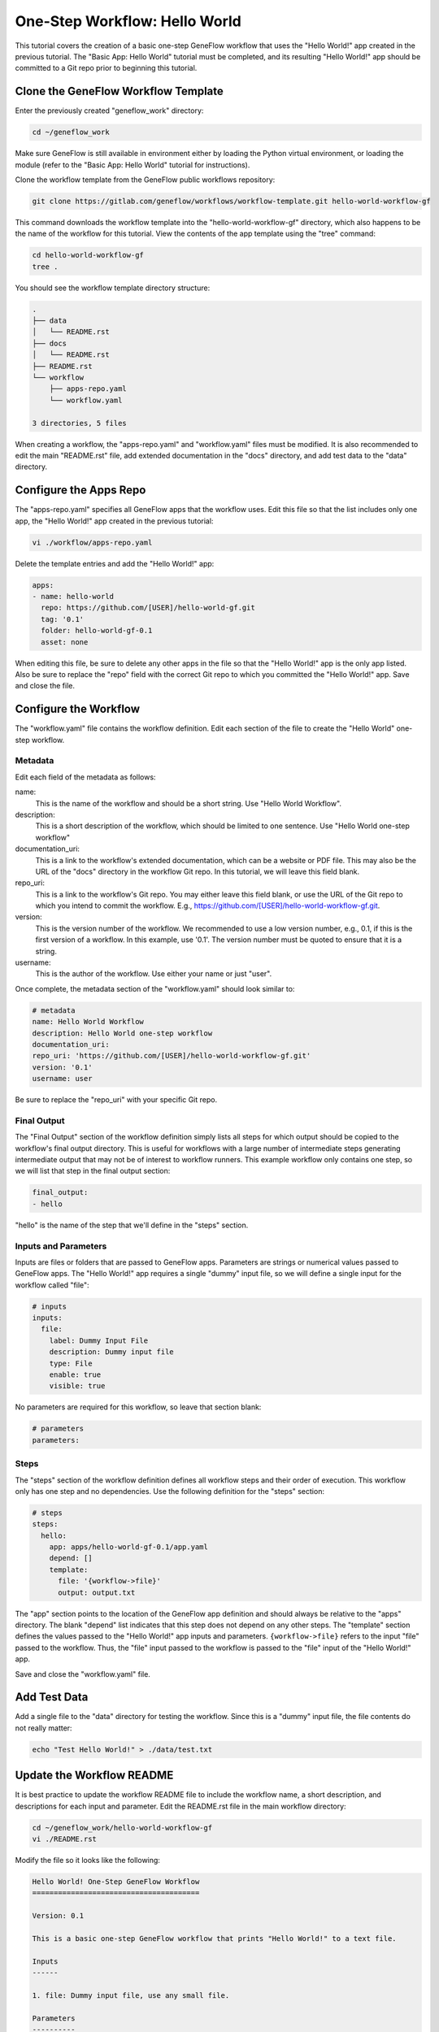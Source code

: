 .. one-step-workflow

One-Step Workflow: Hello World
==============================

This tutorial covers the creation of a basic one-step GeneFlow workflow that uses the "Hello World!" app created in the previous tutorial. The "Basic App: Hello World" tutorial must be completed, and its resulting "Hello World!" app should be committed to a Git repo prior to beginning this tutorial.

Clone the GeneFlow Workflow Template
------------------------------------

Enter the previously created "geneflow_work" directory:

.. code-block:: text

    cd ~/geneflow_work

Make sure GeneFlow is still available in environment either by loading the Python virtual environment, or loading the module (refer to the "Basic App: Hello World" tutorial for instructions).

Clone the workflow template from the GeneFlow public workflows repository:

.. code-block:: text

    git clone https://gitlab.com/geneflow/workflows/workflow-template.git hello-world-workflow-gf

This command downloads the workflow template into the "hello-world-workflow-gf" directory, which also happens to be the name of the workflow for this tutorial. View the contents of the app template using the "tree" command:

.. code-block:: text

    cd hello-world-workflow-gf
    tree .

You should see the workflow template directory structure:

.. code-block:: text

    .
    ├── data
    │   └── README.rst
    ├── docs
    │   └── README.rst
    ├── README.rst
    └── workflow
        ├── apps-repo.yaml
        └── workflow.yaml

    3 directories, 5 files

When creating a workflow, the "apps-repo.yaml" and "workflow.yaml" files must be modified. It is also recommended to edit the main "README.rst" file, add extended documentation in the "docs" directory, and add test data to the "data" directory. 

Configure the Apps Repo
-----------------------

The "apps-repo.yaml" specifies all GeneFlow apps that the workflow uses. Edit this file so that the list includes only one app, the "Hello World!" app created in the previous tutorial:

.. code-block:: text

    vi ./workflow/apps-repo.yaml

Delete the template entries and add the "Hello World!" app:

.. code-block:: yaml

    apps:
    - name: hello-world
      repo: https://github.com/[USER]/hello-world-gf.git
      tag: '0.1'
      folder: hello-world-gf-0.1
      asset: none

When editing this file, be sure to delete any other apps in the file so that the "Hello World!" app is the only app listed. Also be sure to replace the "repo" field with the correct Git repo to which you committed the "Hello World!" app. Save and close the file.

Configure the Workflow
----------------------

The "workflow.yaml" file contains the workflow definition. Edit each section of the file to create the "Hello World" one-step workflow.

Metadata
~~~~~~~~

Edit each field of the metadata as follows:

name:
  This is the name of the workflow and should be a short string. Use "Hello World Workflow".

description:
  This is a short description of the workflow, which should be limited to one sentence. Use "Hello World one-step workflow"

documentation_uri:
  This is a link to the workflow's extended documentation, which can be a website or PDF file. This may also be the URL of the "docs" directory in the workflow Git repo. In this tutorial, we will leave this field blank.

repo_uri:
  This is a link to the workflow's Git repo. You may either leave this field blank, or use the URL of the Git repo to which you intend to commit the workflow. E.g., https://github.com/[USER]/hello-world-workflow-gf.git.

version:
  This is the version number of the workflow. We recommended to use a low version number, e.g., 0.1, if this is the first version of a workflow. In this example, use '0.1'. The version number must be quoted to ensure that it is a string. 

username:
  This is the author of the workflow. Use either your name or just "user".

Once complete, the metadata section of the "workflow.yaml" should look similar to:

.. code-block:: yaml

    # metadata
    name: Hello World Workflow
    description: Hello World one-step workflow
    documentation_uri:
    repo_uri: 'https://github.com/[USER]/hello-world-workflow-gf.git'
    version: '0.1'
    username: user

Be sure to replace the "repo_uri" with your specific Git repo.

Final Output
~~~~~~~~~~~~

The "Final Output" section of the workflow definition simply lists all steps for which output should be copied to the workflow's final output directory. This is useful for workflows with a large number of intermediate steps generating intermediate output that may not be of interest to workflow runners. This example workflow only contains one step, so we will list that step in the final output section:

.. code-block:: yaml

    final_output:
    - hello

"hello" is the name of the step that we'll define in the "steps" section. 

Inputs and Parameters
~~~~~~~~~~~~~~~~~~~~~

Inputs are files or folders that are passed to GeneFlow apps. Parameters are strings or numerical values passed to GeneFlow apps. The "Hello World!" app requires a single "dummy" input file, so we will define a single input for the workflow called "file":

.. code-block:: yaml

    # inputs
    inputs:
      file:
        label: Dummy Input File
        description: Dummy input file
        type: File
        enable: true
        visible: true

No parameters are required for this workflow, so leave that section blank:

.. code-block:: yaml

    # parameters
    parameters:

Steps
~~~~~

The "steps" section of the workflow definition defines all workflow steps and their order of execution. This workflow only has one step and no dependencies. Use the following definition for the "steps" section:

.. code-block:: yaml

    # steps
    steps:
      hello:
        app: apps/hello-world-gf-0.1/app.yaml
        depend: []
        template:
          file: '{workflow->file}'
          output: output.txt

The "app" section points to the location of the GeneFlow app definition and should always be relative to the "apps" directory. The blank "depend" list indicates that this step does not depend on any other steps. The "template" section defines the values passed to the "Hello World!" app inputs and parameters. ``{workflow->file}`` refers to the input "file" passed to the workflow. Thus, the "file" input passed to the workflow is passed to the "file" input of the "Hello World!" app.

Save and close the "workflow.yaml" file. 

Add Test Data
-------------

Add a single file to the "data" directory for testing the workflow. Since this is a "dummy" input file, the file contents do not really matter:

.. code-block:: text

    echo "Test Hello World!" > ./data/test.txt

Update the Workflow README
--------------------------

It is best practice to update the workflow README file to include the workflow name, a short description, and descriptions for each input and parameter. Edit the README.rst file in the main workflow directory:

.. code-block:: text

    cd ~/geneflow_work/hello-world-workflow-gf
    vi ./README.rst

Modify the file so it looks like the following:

.. code-block:: text

    Hello World! One-Step GeneFlow Workflow
    =======================================

    Version: 0.1

    This is a basic one-step GeneFlow workflow that prints "Hello World!" to a text file.

    Inputs
    ------

    1. file: Dummy input file, use any small file.

    Parameters
    ----------

    None

Commit the Workflow to a Git Repo
---------------------------------

We'll use GitHub as an example, but you may use GitLab, BitBucket, or your company/organization's Git repo instead. GitHub requires you to first create the repo on the GitHub.com site. Once created, it will likely be located at a URL similar to https://github.com/[user]/hello-world-workflow-gf.git, where [user] should be replaced with your GitHub username or group. If you're using a Git repo other than GitHub, refer to the instructions in the "Basic App: Hello World" tutorial.

Before committing the workflow code, remove the "apps" directory, since this directory is created during workflow installation.

.. code-block:: text

    cd ~/geneflow_work/hello-world-workflow-gf
    rm -rf ./workflow/apps

Push the code to GitHub using the following commands: 

.. code-block:: text

    git add -A
    git commit -m "initial version of the hello world workflow"
    git tag 0.1
    git remote set-url origin https://github.com/[USER]/hello-world-workflow-gf.git
    git push --tags origin master

Be sure to replace ``[USER]`` with your GitHub user or group.

Install the Workflow from a Git Repo
------------------------------------

Now that the workflow has been committed to a Git repo, it can be installed anywhere:

.. code-block:: text

    cd ~/geneflow_work
    geneflow install-workflow -g https://github.com/[USER]/hello-world-workflow-gf.git -c --make_apps ./test-workflow

This command installs the "Hello World!" one-step workflow, and its "Hello World!" app into the directory "test-workflow". Remember to replace the Git URL with the URL to which you committed the workflow.

Test the Workflow
-----------------

Finally, test the workflow to validate its functionality:

.. code-block:: text

    geneflow run -d output_uri=output -d inputs.file=./test-workflow/data/test.txt ./test-workflow

This command runs the workflow in the "test-workflow" directory using the test data and copies the output to the "output" directory.

Once complete, you should see a file called "output.txt" with the text "Hello World!":

.. code-block:: text

    cat ./output/geneflow-job-[JOB ID]/hello/output.txt

Be sure to replace ``[JOB ID]`` with the ID of the GeneFlow job. The job ID is a randomly generated string and ensures that workflow jobs do not overwrite existing job output. You should see the following text in the "output.txt" file:

.. code-block:: text

    Hello World!

Summary
-------

Congratulations! You created a one-step GeneFlow workflow, committed it to a Git repo and, and tested it. The next tutorial will expand on this workflow by adding a more complex workflow input. 
